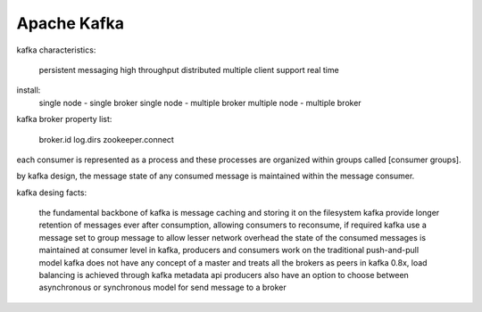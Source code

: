 ==================
Apache Kafka
==================

kafka characteristics:

  persistent messaging
  high throughput
  distributed
  multiple client support
  real time

install:
  single node - single broker
  single node - multiple broker
  multiple node - multiple broker

kafka broker property list:

  broker.id
  log.dirs
  zookeeper.connect

each consumer is represented as a process and these processes are organized within groups called [consumer groups].

by kafka design, the message state of any consumed message is maintained within the message consumer.

kafka desing facts:
  
  the fundamental backbone of kafka is message caching and storing it on the filesystem
  kafka provide longer retention of messages ever after consumption, allowing consumers to reconsume, if required
  kafka use a message set to group message to allow lesser network overhead
  the state of the consumed messages is maintained at consumer level
  in kafka, producers and consumers work on the traditional push-and-pull model
  kafka does not have any concept of a master and treats all the brokers as peers
  in kafka 0.8x, load balancing is achieved through kafka metadata api
  producers also have an option to choose between asynchronous or synchronous model for send message to a broker

